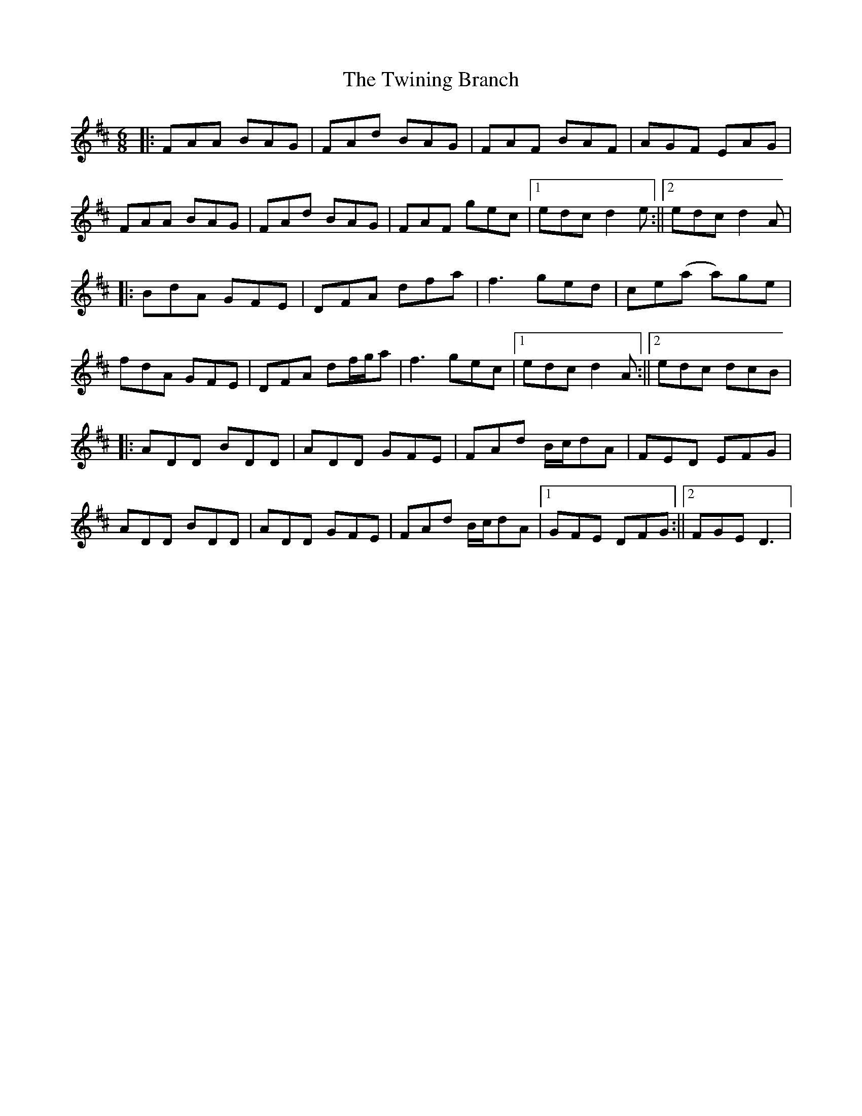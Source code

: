 X: 2
T: Twining Branch, The
Z: JACKB
S: https://thesession.org/tunes/15528#setting29106
R: jig
M: 6/8
L: 1/8
K: Dmaj
|:FAA BAG | FAd BAG | FAF BAF | AGF EAG |
FAA BAG | FAd BAG | FAF gec |1 edc d2e :||2 edc d2A|
|:BdA GFE | DFA dfa | f3 ged | ce(a a)ge |
fdA GFE | DFA df/g/a | f3 gec |1 edc d2A :||2 edc dcB|
|:ADD BDD | ADD GFE | FAd B/c/dA | FED EFG |
ADD BDD | ADD GFE | FAd B/c/dA |1 GFE DFG :||2FGE D3|
